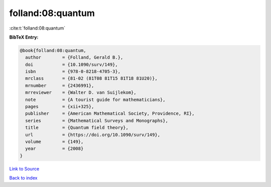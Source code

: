 folland:08:quantum
==================

:cite:t:`folland:08:quantum`

**BibTeX Entry:**

.. code-block:: bibtex

   @book{folland:08:quantum,
     author        = {Folland, Gerald B.},
     doi           = {10.1090/surv/149},
     isbn          = {978-0-8218-4705-3},
     mrclass       = {81-02 (81T08 81T15 81T18 81U20)},
     mrnumber      = {2436991},
     mrreviewer    = {Walter D. van Suijlekom},
     note          = {A tourist guide for mathematicians},
     pages         = {xii+325},
     publisher     = {American Mathematical Society, Providence, RI},
     series        = {Mathematical Surveys and Monographs},
     title         = {Quantum field theory},
     url           = {https://doi.org/10.1090/surv/149},
     volume        = {149},
     year          = {2008}
   }

`Link to Source <https://doi.org/10.1090/surv/149},>`_


`Back to index <../By-Cite-Keys.html>`_
